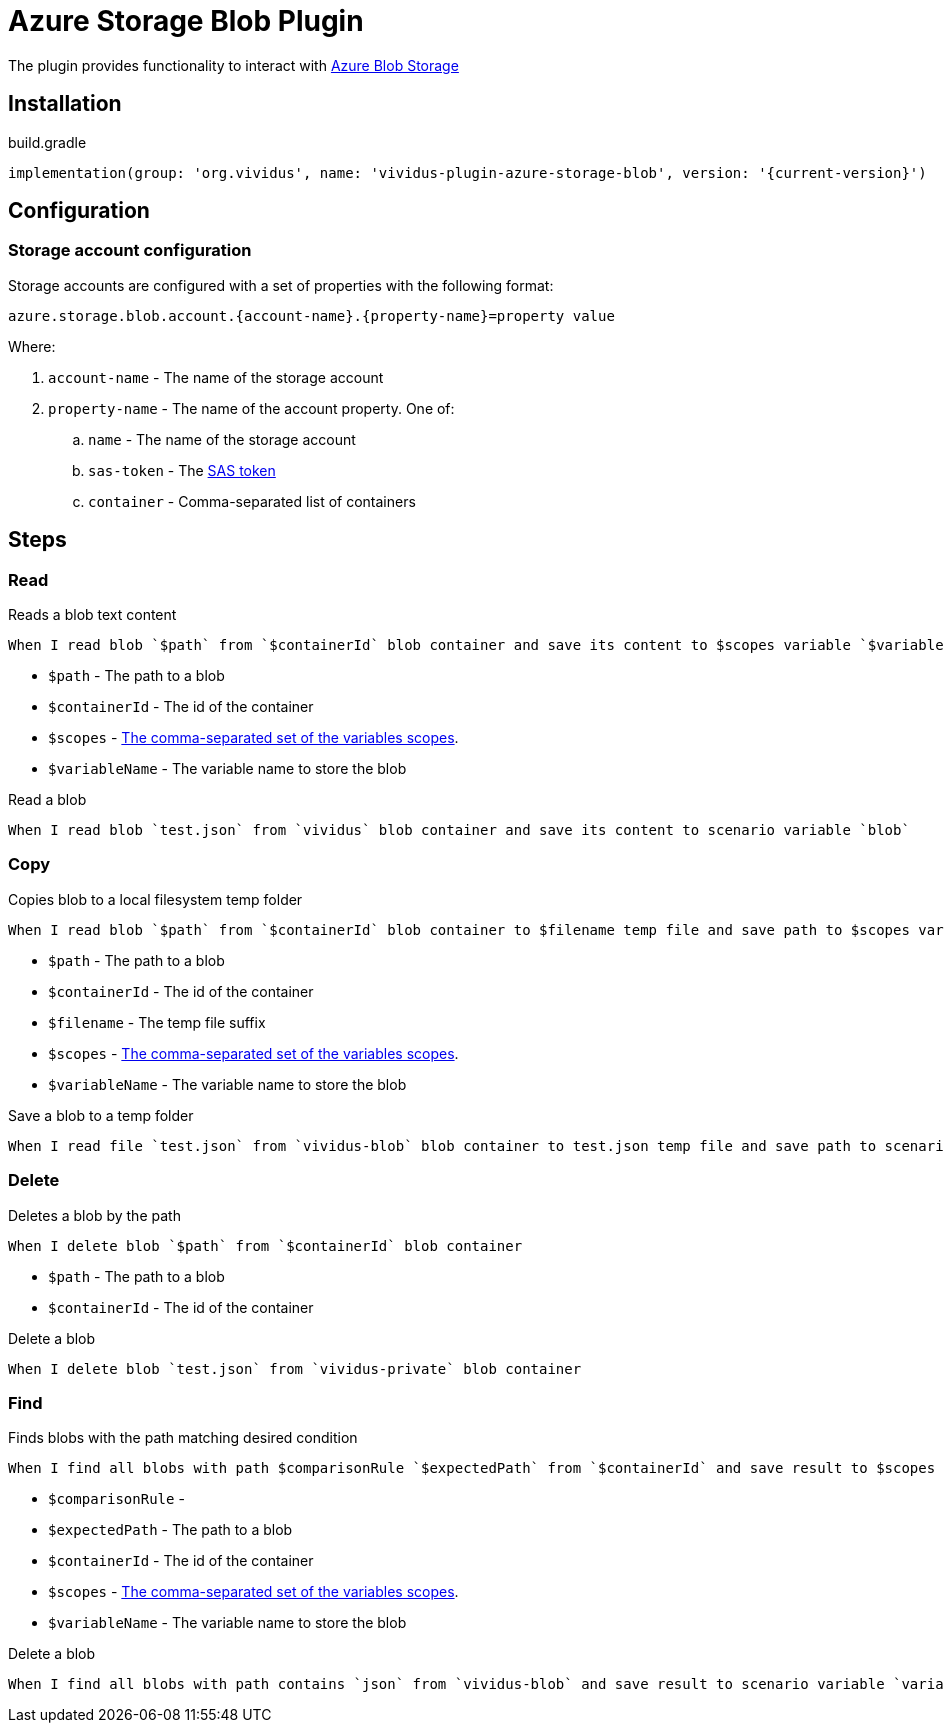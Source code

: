 = Azure Storage Blob Plugin

The plugin provides functionality to interact with https://azure.microsoft.com/en-us/services/storage/blobs/[Azure Blob Storage]

== Installation

.build.gradle
[source,gradle,subs="attributes+"]
----
implementation(group: 'org.vividus', name: 'vividus-plugin-azure-storage-blob', version: '{current-version}')
----

== Configuration

=== Storage account configuration

Storage accounts are configured with a set of properties with the following format:

[source,properties]
----
azure.storage.blob.account.{account-name}.{property-name}=property value
----

Where:

. `account-name` - The name of the storage account
. `property-name` - The name of the account property. One of: 
.. `name` - The name of the storage account
.. `sas-token` - The https://docs.microsoft.com/en-us/azure/storage/common/storage-sas-overview[SAS token]
.. `container` - Comma-separated list of containers

== Steps

=== Read

Reads a blob text content

[source,gherkin]
----
When I read blob `$path` from `$containerId` blob container and save its content to $scopes variable `$variableName
----

* `$path` - The path to a blob
* `$containerId` - The id of the container
* `$scopes` - xref:parameters:variable-scope.adoc[The comma-separated set of the variables scopes].
* `$variableName` - The variable name to store the blob

.Read a blob
[source,gherkin]
----
When I read blob `test.json` from `vividus` blob container and save its content to scenario variable `blob`
----

=== Copy

Copies blob to a local filesystem temp folder

[source,gherkin]
----
When I read blob `$path` from `$containerId` blob container to $filename temp file and save path to $scopes variable `$variableName`
----

* `$path` - The path to a blob
* `$containerId` - The id of the container
* `$filename` - The temp file suffix
* `$scopes` - xref:parameters:variable-scope.adoc[The comma-separated set of the variables scopes].
* `$variableName` - The variable name to store the blob

.Save a blob to a temp folder
[source,gherkin]
----
When I read file `test.json` from `vividus-blob` blob container to test.json temp file and save path to scenario variable `blobPath`
----

=== Delete

Deletes a blob by the path

[source,gherkin]
----
When I delete blob `$path` from `$containerId` blob container
----

* `$path` - The path to a blob
* `$containerId` - The id of the container

.Delete a blob
[source,gherkin]
----
When I delete blob `test.json` from `vividus-private` blob container
----

=== Find

Finds blobs with the path matching desired condition

[source,gherkin]
----
When I find all blobs with path $comparisonRule `$expectedPath` from `$containerId` and save result to $scopes variable `$variableName`
----

* `$comparisonRule` - 
* `$expectedPath` - The path to a blob
* `$containerId` - The id of the container
* `$scopes` - xref:parameters:variable-scope.adoc[The comma-separated set of the variables scopes].
* `$variableName` - The variable name to store the blob

.Delete a blob
[source,gherkin]
----
When I find all blobs with path contains `json` from `vividus-blob` and save result to scenario variable `variableName`
----
